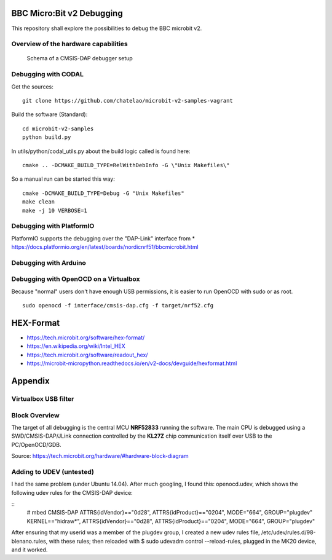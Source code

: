 
.. image:: https://readthedocs.org/projects/microbit-v2-debugging/badge/?version=latest
   :target: https://microbit-v2-debugging.readthedocs.io/en/latest/?badge=latest

.. readme-header-marker-do-not-remove

BBC Micro:Bit v2 Debugging
##########################

This repository shall explore the possibilities to debug the BBC microbit v2.

.. |ImageLink| image::   http://www.plantuml.com/plantuml/proxy?cache=no&src=https://raw.githubusercontent.com/chatelao/microbit-v2-debugging/main/images/overview.iuml
               :target:  http://www.plantuml.com
   
Overview of the hardware capabilities
--------------------------------------

.. figure:: images/microbit-v2-interface.png
   :width: 400 px
   
   Schema of a CMSIS-DAP debugger setup

Debugging with CODAL
----------------------

Get the sources:
::

   git clone https://github.com/chatelao/microbit-v2-samples-vagrant

Build the software (Standard):
::

   cd microbit-v2-samples
   python build.py

In utils/python/codal_utils.py about the build logic called is found here:
::

   cmake .. -DCMAKE_BUILD_TYPE=RelWithDebInfo -G \"Unix Makefiles\"

So a manual run can be started this way:
::

   cmake -DCMAKE_BUILD_TYPE=Debug -G "Unix Makefiles"
   make clean
   make -j 10 VERBOSE=1

Debugging with PlatformIO
--------------------------

PlatformIO supports the debugging over the "DAP-Link" interface from 
* https://docs.platformio.org/en/latest/boards/nordicnrf51/bbcmicrobit.html

Debugging with Arduino
-----------------------

Debugging with OpenOCD on a Virtualbox
----------------------------------------------

Because "normal" users don't have enough USB permissions, it is easier to run OpenOCD with sudo or as root.
::

   sudo openocd -f interface/cmsis-dap.cfg -f target/nrf52.cfg

HEX-Format
##########

- https://tech.microbit.org/software/hex-format/
- https://en.wikipedia.org/wiki/Intel_HEX
- https://tech.microbit.org/software/readout_hex/
- https://microbit-micropython.readthedocs.io/en/v2-docs/devguide/hexformat.html

Appendix
##########################

Virtualbox USB filter
---------------------

.. image:: images/virtualbox-usbfilters.png
   :width: 800 px

Block Overview
--------------

The target of all debugging is the central MCU **NRF52833**
running the software. The main CPU is debugged using a
SWD/CMSIS-DAP/JLink connection controlled by the **KL27Z**
chip communication itself over USB to the PC/OpenOCD/GDB.

.. image:: images/microbit-hardware-v2-block.svg
   :width: 800 px

Source: https://tech.microbit.org/hardware/#hardware-block-diagram


Adding to UDEV (untested)
----------------------------

I had the same problem (under Ubuntu 14.04). After much googling, I found this: openocd.udev, which shows the following udev rules for the CMSIS-DAP device:

::
   # mbed CMSIS-DAP
   ATTRS{idVendor}=="0d28", ATTRS{idProduct}=="0204", MODE="664", GROUP="plugdev"
   KERNEL=="hidraw*", ATTRS{idVendor}=="0d28", ATTRS{idProduct}=="0204", MODE="664", GROUP="plugdev"
   
After ensuring that my userid was a member of the plugdev group, I created a new udev rules file, /etc/udev/rules.d/98-blenano.rules, with these rules; then reloaded with $ sudo udevadm control --reload-rules, plugged in the MK20 device, and it worked.
